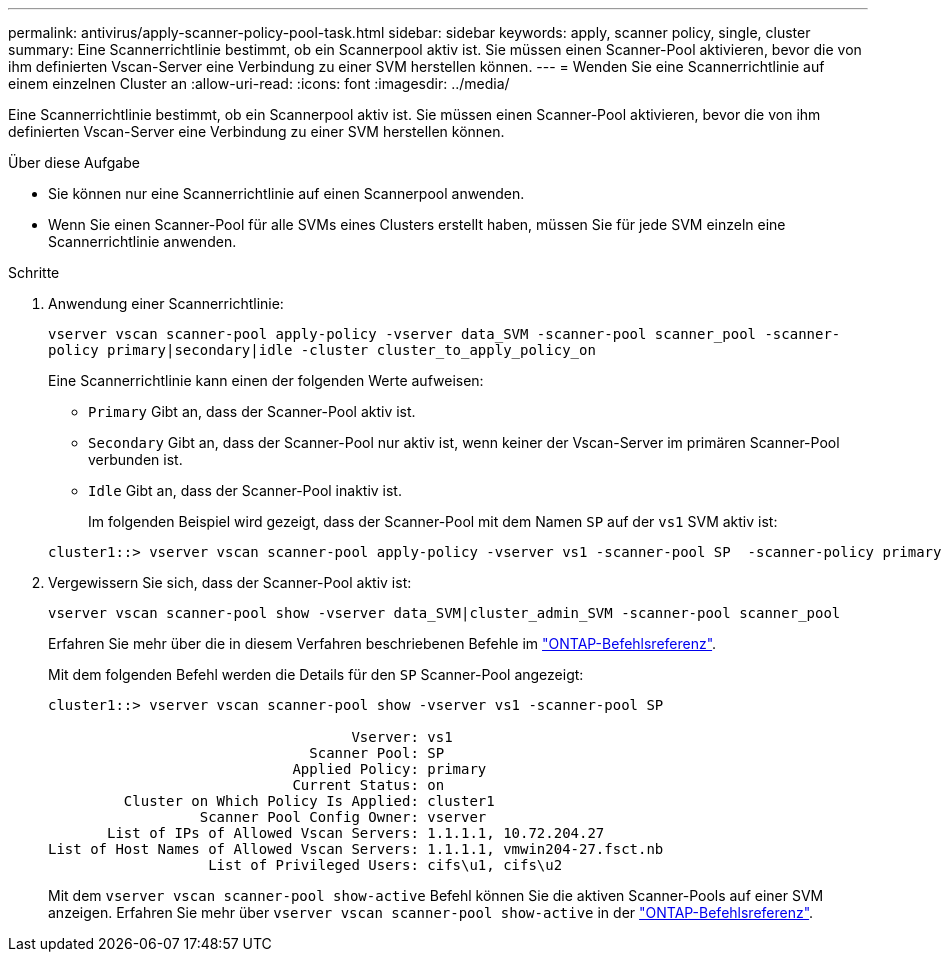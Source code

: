 ---
permalink: antivirus/apply-scanner-policy-pool-task.html 
sidebar: sidebar 
keywords: apply, scanner policy, single, cluster 
summary: Eine Scannerrichtlinie bestimmt, ob ein Scannerpool aktiv ist. Sie müssen einen Scanner-Pool aktivieren, bevor die von ihm definierten Vscan-Server eine Verbindung zu einer SVM herstellen können. 
---
= Wenden Sie eine Scannerrichtlinie auf einem einzelnen Cluster an
:allow-uri-read: 
:icons: font
:imagesdir: ../media/


[role="lead"]
Eine Scannerrichtlinie bestimmt, ob ein Scannerpool aktiv ist. Sie müssen einen Scanner-Pool aktivieren, bevor die von ihm definierten Vscan-Server eine Verbindung zu einer SVM herstellen können.

.Über diese Aufgabe
* Sie können nur eine Scannerrichtlinie auf einen Scannerpool anwenden.
* Wenn Sie einen Scanner-Pool für alle SVMs eines Clusters erstellt haben, müssen Sie für jede SVM einzeln eine Scannerrichtlinie anwenden.


.Schritte
. Anwendung einer Scannerrichtlinie:
+
`vserver vscan scanner-pool apply-policy -vserver data_SVM -scanner-pool scanner_pool -scanner-policy primary|secondary|idle -cluster cluster_to_apply_policy_on`

+
Eine Scannerrichtlinie kann einen der folgenden Werte aufweisen:

+
** `Primary` Gibt an, dass der Scanner-Pool aktiv ist.
** `Secondary` Gibt an, dass der Scanner-Pool nur aktiv ist, wenn keiner der Vscan-Server im primären Scanner-Pool verbunden ist.
** `Idle` Gibt an, dass der Scanner-Pool inaktiv ist.
+
Im folgenden Beispiel wird gezeigt, dass der Scanner-Pool mit dem Namen `SP` auf der `vs1` SVM aktiv ist:

+
[listing]
----
cluster1::> vserver vscan scanner-pool apply-policy -vserver vs1 -scanner-pool SP  -scanner-policy primary
----


. Vergewissern Sie sich, dass der Scanner-Pool aktiv ist:
+
`vserver vscan scanner-pool show -vserver data_SVM|cluster_admin_SVM -scanner-pool scanner_pool`

+
Erfahren Sie mehr über die in diesem Verfahren beschriebenen Befehle im link:https://docs.netapp.com/us-en/ontap-cli/["ONTAP-Befehlsreferenz"^].

+
Mit dem folgenden Befehl werden die Details für den `SP` Scanner-Pool angezeigt:

+
[listing]
----
cluster1::> vserver vscan scanner-pool show -vserver vs1 -scanner-pool SP

                                    Vserver: vs1
                               Scanner Pool: SP
                             Applied Policy: primary
                             Current Status: on
         Cluster on Which Policy Is Applied: cluster1
                  Scanner Pool Config Owner: vserver
       List of IPs of Allowed Vscan Servers: 1.1.1.1, 10.72.204.27
List of Host Names of Allowed Vscan Servers: 1.1.1.1, vmwin204-27.fsct.nb
                   List of Privileged Users: cifs\u1, cifs\u2
----
+
Mit dem `vserver vscan scanner-pool show-active` Befehl können Sie die aktiven Scanner-Pools auf einer SVM anzeigen. Erfahren Sie mehr über `vserver vscan scanner-pool show-active` in der link:https://docs.netapp.com/us-en/ontap-cli/vserver-vscan-scanner-pool-show-active.html["ONTAP-Befehlsreferenz"^].


